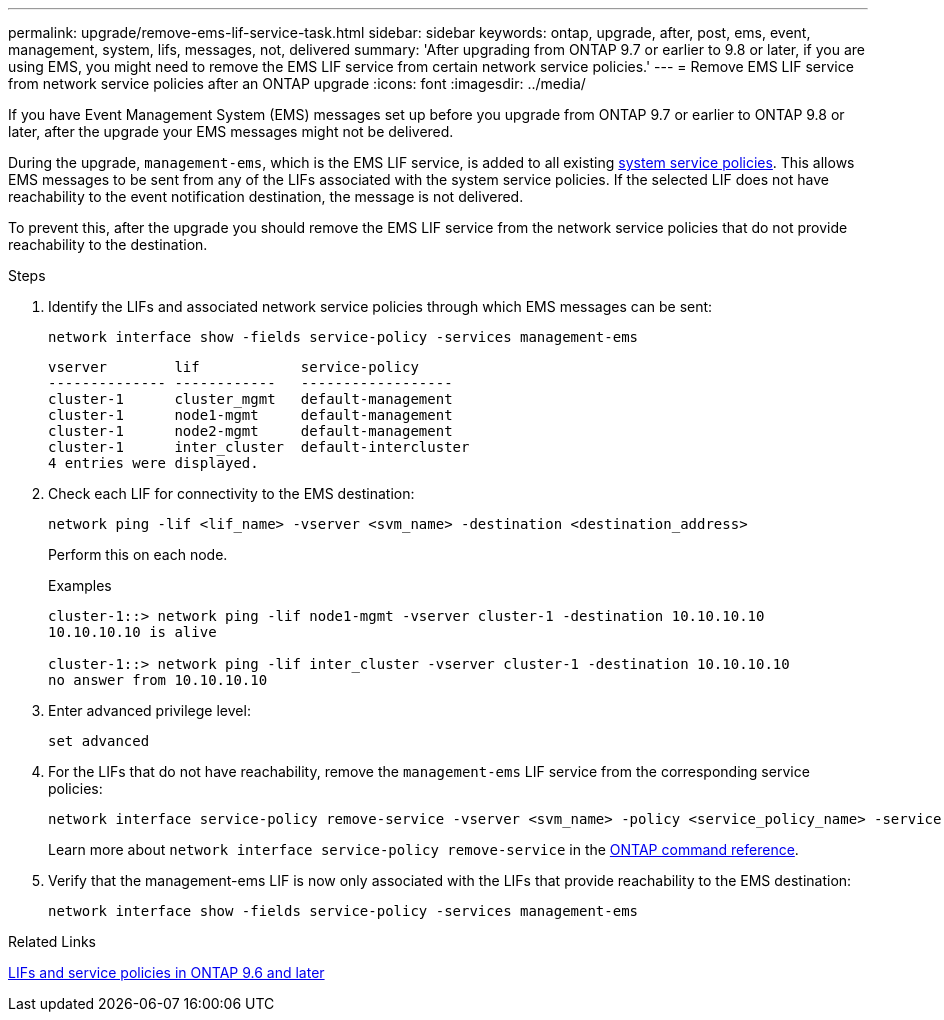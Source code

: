 ---
permalink: upgrade/remove-ems-lif-service-task.html
sidebar: sidebar
keywords: ontap, upgrade, after, post, ems, event, management, system, lifs, messages, not, delivered
summary: 'After upgrading from ONTAP 9.7 or earlier to 9.8 or later, if you are using EMS, you might need to remove the EMS LIF service from certain network service policies.'
---
= Remove EMS LIF service from network service policies after an ONTAP upgrade
:icons: font
:imagesdir: ../media/

[.lead]
If you have Event Management System (EMS) messages set up before you upgrade from ONTAP 9.7 or earlier to ONTAP 9.8 or later, after the upgrade your EMS messages might not be delivered.  

During the upgrade, `management-ems`, which is the EMS LIF service, is added to all existing link:../networking/lifs_and_service_policies96.html#service-policies-for-system-svms[system service policies]. This allows EMS messages to be sent from any of the LIFs associated with the system service policies. If the selected LIF does not have reachability to the event notification destination, the message is not delivered. 

To prevent this, after the upgrade you should remove the EMS LIF service from the network service policies that do not provide reachability to the destination.

.Steps

. Identify the LIFs and associated network service policies through which EMS messages can be sent:
+
[source,cli]
----
network interface show -fields service-policy -services management-ems
----
+
----
vserver        lif            service-policy
-------------- ------------   ------------------
cluster-1      cluster_mgmt   default-management
cluster-1      node1-mgmt     default-management
cluster-1      node2-mgmt     default-management
cluster-1      inter_cluster  default-intercluster
4 entries were displayed.
----

. Check each LIF for connectivity to the EMS destination:
+
[source,cli]
----
network ping -lif <lif_name> -vserver <svm_name> -destination <destination_address>
----
+
Perform this on each node.
+
.Examples
+
----
cluster-1::> network ping -lif node1-mgmt -vserver cluster-1 -destination 10.10.10.10
10.10.10.10 is alive 

cluster-1::> network ping -lif inter_cluster -vserver cluster-1 -destination 10.10.10.10
no answer from 10.10.10.10
----

. Enter advanced privilege level:
+
[source,cli]
----
set advanced
----

. For the LIFs that do not have reachability, remove the `management-ems` LIF service from the corresponding service policies:
+
[source,cli]
----
network interface service-policy remove-service -vserver <svm_name> -policy <service_policy_name> -service management-ems
----
+
Learn more about `network interface service-policy remove-service` in the link:https://docs.netapp.com/us-en/ontap-cli/network-interface-service-policy-remove-service.html[ONTAP command reference^].

. Verify that the management-ems LIF is now only associated with the LIFs that provide reachability to the EMS destination:
+
[source,cli]
----
network interface show -fields service-policy -services management-ems
----

.Related Links

link:../networking/lifs_and_service_policies96.html#service-policies-for-system-svms[LIFs and service policies in ONTAP 9.6 and later]

// 2025 June 11, gh-1748
// 2025 May 08, ONTAPDOC-2960
// 2025-Jan-3, ONTAPDOC-2606
// 2024-7-9 ontapdoc-2192
// 2023 Dec 12, ONTAPDOC 1275
// 2023 Aug 30, ONTAPDOC 1257